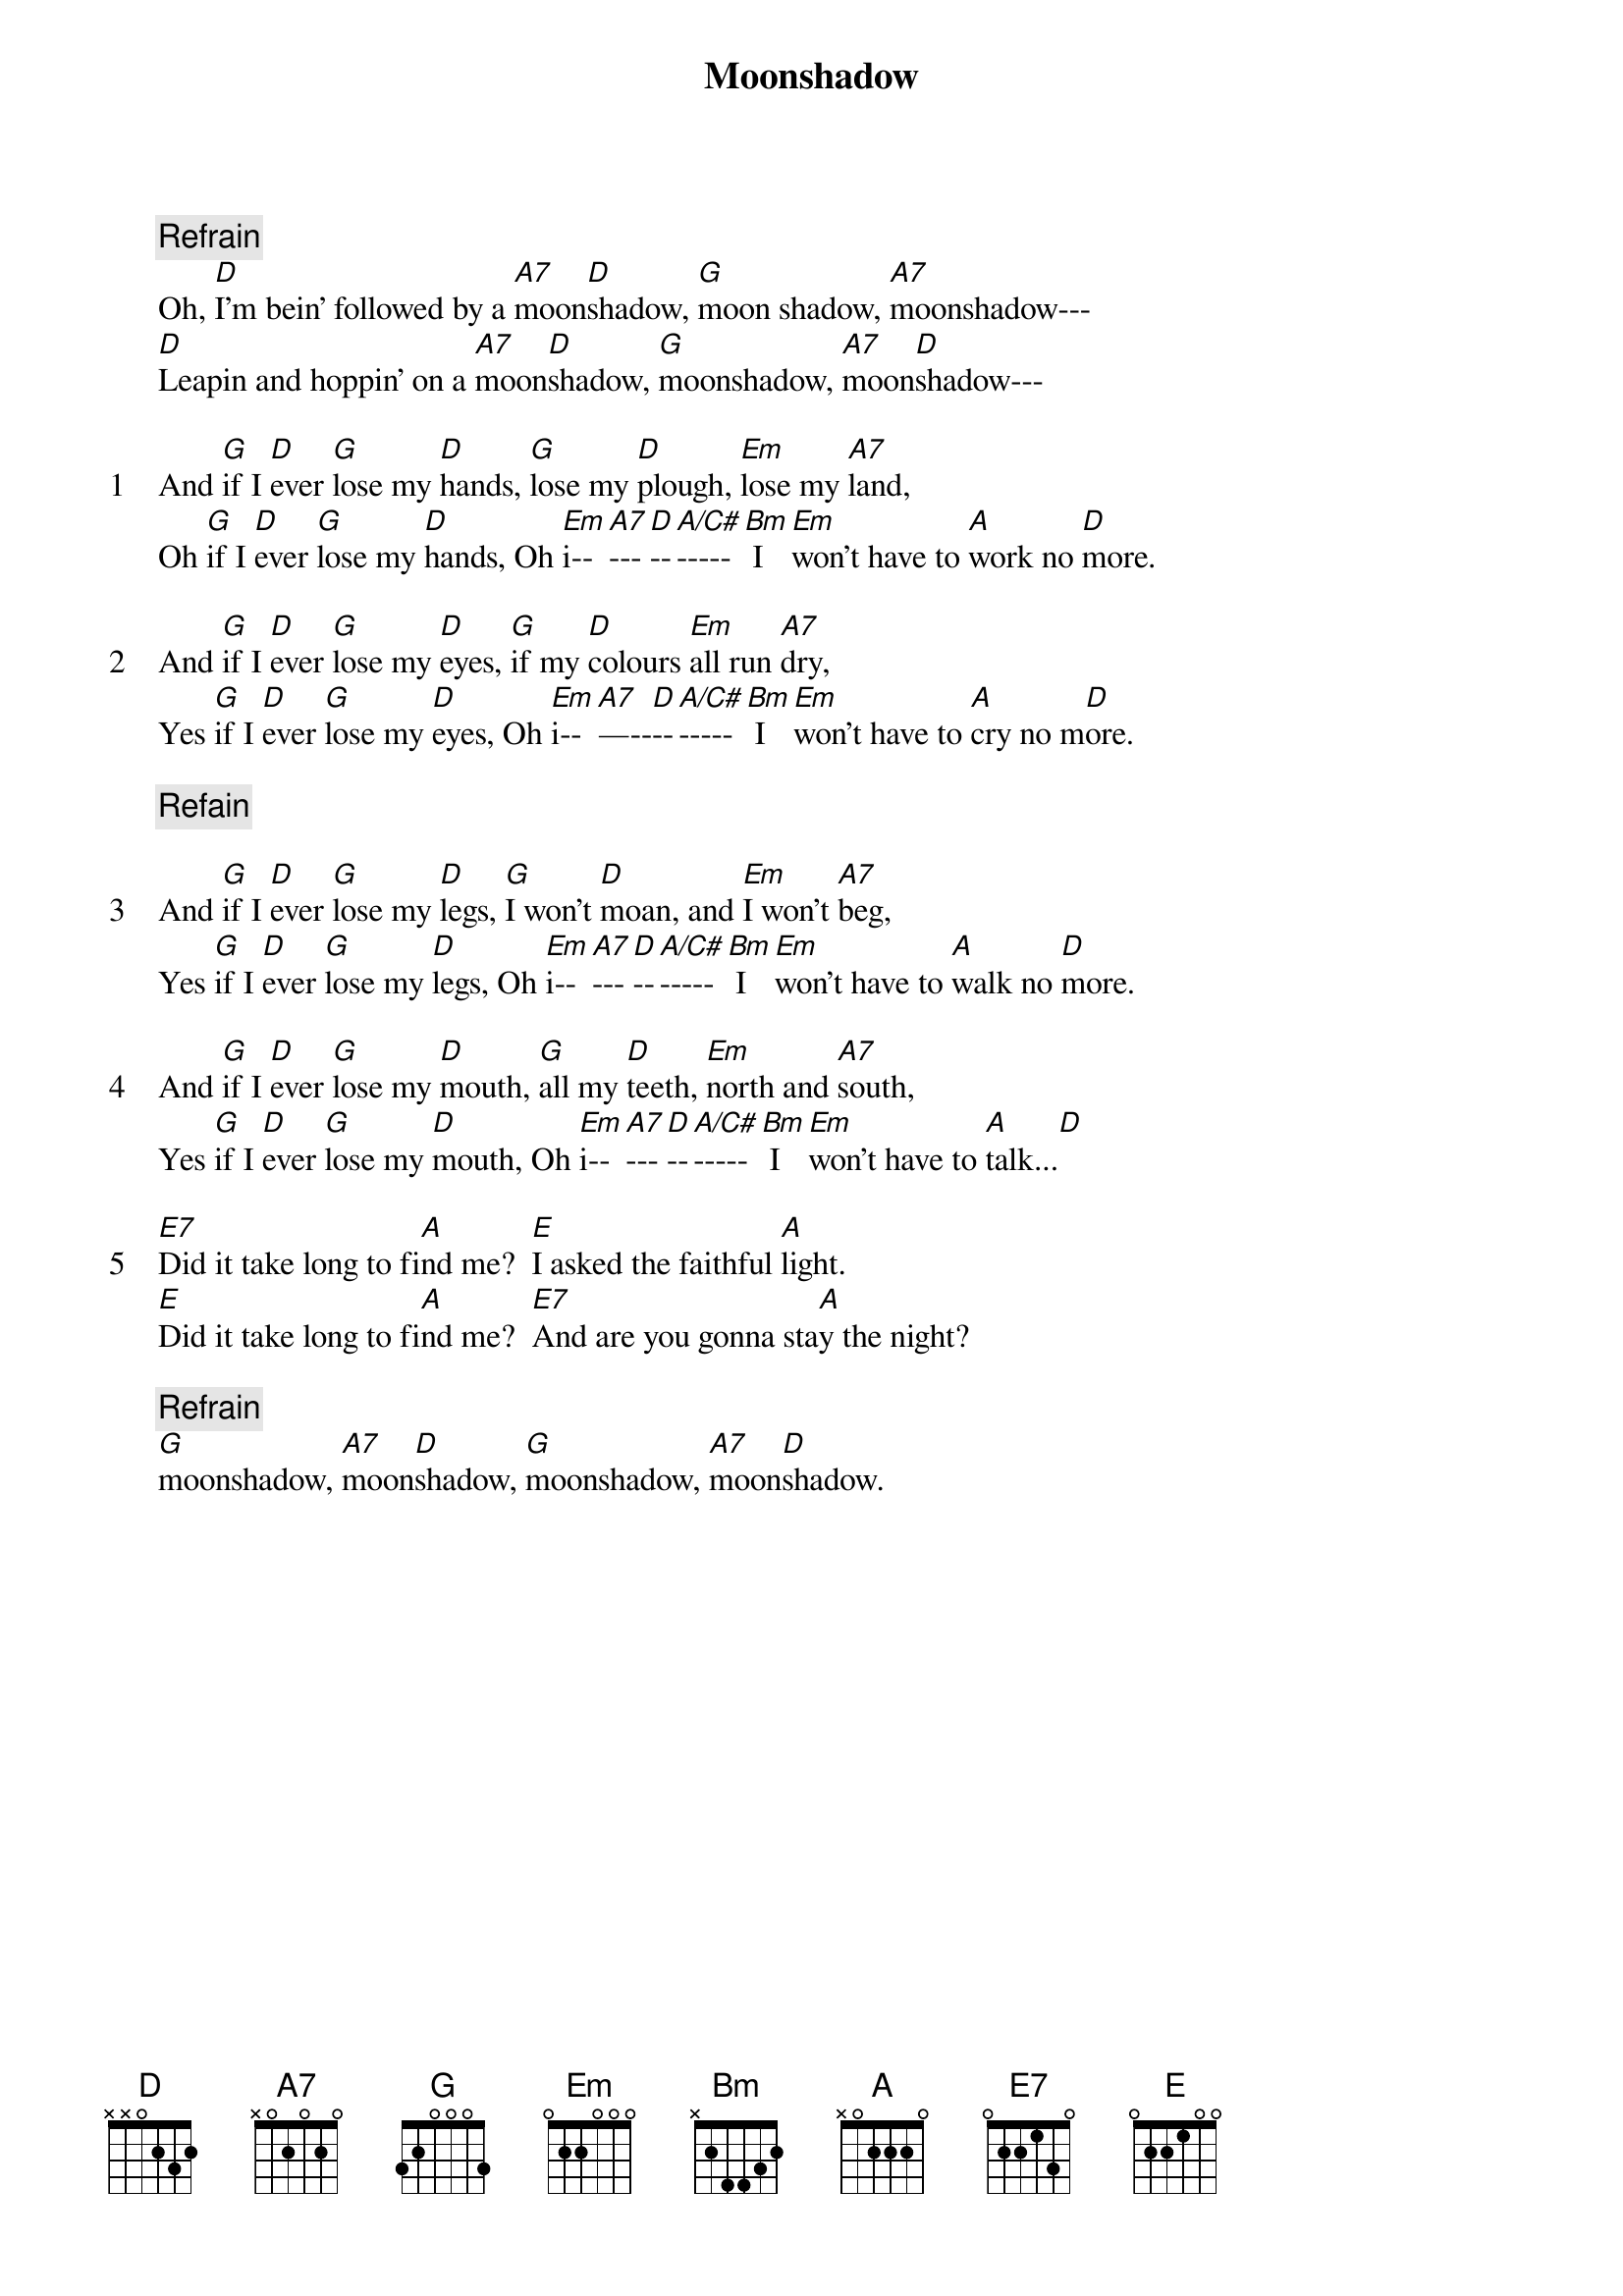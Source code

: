 {title: Moonshadow}
{artist: Cat Stevens}
{comment: Refrain}
Oh, [D]I'm bein' followed by a [A7]moon[D]shadow, [G]moon shadow, [A7]moonshadow---
[D]Leapin and hoppin' on a [A7]moon[D]shadow, [G]moonshadow, [A7]moon[D]shadow---

{start_of_verse: 1}
And [G]if I [D]ever [G]lose my [D]hands, [G]lose my [D]plough, [Em]lose my [A7]land,
Oh [G]if I [D]ever [G]lose my [D]hands, Oh [Em]i--[A7]---[D]--[A/C#]-----[Bm] I [Em]won't have to [A]work no [D]more.
{end_of_verse}

{start_of_verse: 2}
And [G]if I [D]ever [G]lose my [D]eyes, [G]if my [D]colours [Em]all run [A7]dry,
Yes [G]if I [D]ever [G]lose my [D]eyes, Oh [Em]i--[A7]—--[D]--[A/C#]-----[Bm] I [Em]won't have to [A]cry no m[D]ore.
{end_of_verse}

{comment: Refain}

{start_of_verse: 3}
And [G]if I [D]ever [G]lose my [D]legs, [G]I won't [D]moan, and [Em]I won't [A7]beg,
Yes [G]if I [D]ever [G]lose my [D]legs, Oh [Em]i--[A7]---[D]--[A/C#]-----[Bm] I [Em]won't have to [A]walk no [D]more.
{end_of_verse}

{start_of_verse: 4}
And [G]if I [D]ever [G]lose my [D]mouth, [G]all my [D]teeth, [Em]north and [A7]south,
Yes [G]if I [D]ever [G]lose my [D]mouth, Oh [Em]i--[A7]---[D]--[A/C#]-----[Bm] I [Em]won't have to [A]talk...[D]
{end_of_verse}

{start_of_verse: 5}
[E7]Did it take long to fi[A]nd me?  [E]I asked the faithful [A]light.
[E]Did it take long to fi[A]nd me?  [E7]And are you gonna sta[A]y the night?
{end_of_verse}

{comment: Refrain}
[G]moonshadow, [A7]moon[D]shadow, [G]moonshadow, [A7]moon[D]shadow.

